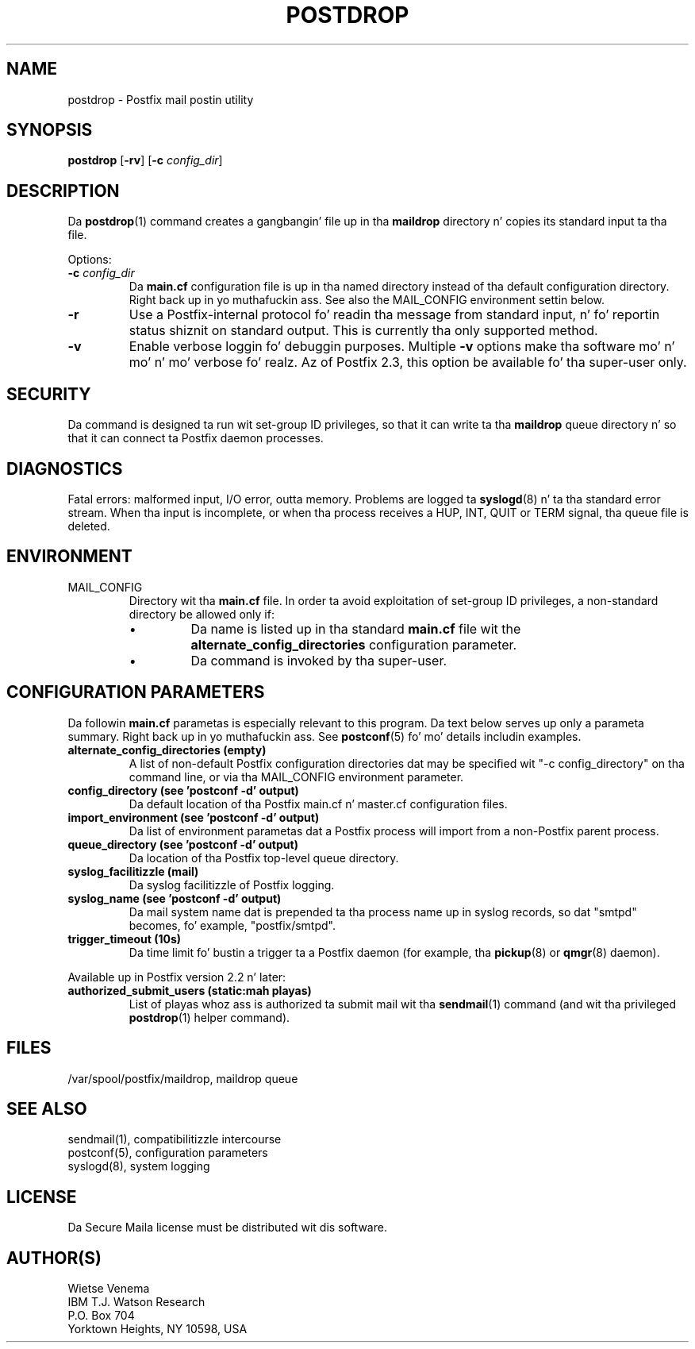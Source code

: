 .TH POSTDROP 1 
.ad
.fi
.SH NAME
postdrop
\-
Postfix mail postin utility
.SH "SYNOPSIS"
.na
.nf
\fBpostdrop\fR [\fB-rv\fR] [\fB-c \fIconfig_dir\fR]
.SH DESCRIPTION
.ad
.fi
Da \fBpostdrop\fR(1) command creates a gangbangin' file up in tha \fBmaildrop\fR
directory n' copies its standard input ta tha file.

Options:
.IP "\fB-c \fIconfig_dir\fR"
Da \fBmain.cf\fR configuration file is up in tha named directory
instead of tha default configuration directory. Right back up in yo muthafuckin ass. See also the
MAIL_CONFIG environment settin below.
.IP \fB-r\fR
Use a Postfix-internal protocol fo' readin tha message from
standard input, n' fo' reportin status shiznit on standard
output. This is currently tha only supported method.
.IP \fB-v\fR
Enable verbose loggin fo' debuggin purposes. Multiple \fB-v\fR
options make tha software mo' n' mo' n' mo' verbose fo' realz. Az of Postfix 2.3,
this option be available fo' tha super-user only.
.SH "SECURITY"
.na
.nf
.ad
.fi
Da command is designed ta run wit set-group ID privileges, so
that it can write ta tha \fBmaildrop\fR queue directory n' so that
it can connect ta Postfix daemon processes.
.SH DIAGNOSTICS
.ad
.fi
Fatal errors: malformed input, I/O error, outta memory. Problems
are logged ta \fBsyslogd\fR(8) n' ta tha standard error stream.
When tha input is incomplete, or when tha process receives a HUP,
INT, QUIT or TERM signal, tha queue file is deleted.
.SH "ENVIRONMENT"
.na
.nf
.ad
.fi
.IP MAIL_CONFIG
Directory wit tha \fBmain.cf\fR file. In order ta avoid exploitation
of set-group ID privileges, a non-standard directory be allowed only
if:
.RS
.IP \(bu
Da name is listed up in tha standard \fBmain.cf\fR file wit the
\fBalternate_config_directories\fR configuration parameter.
.IP \(bu
Da command is invoked by tha super-user.
.RE
.SH "CONFIGURATION PARAMETERS"
.na
.nf
.ad
.fi
Da followin \fBmain.cf\fR parametas is especially relevant to
this program.
Da text below serves up only a parameta summary. Right back up in yo muthafuckin ass. See
\fBpostconf\fR(5) fo' mo' details includin examples.
.IP "\fBalternate_config_directories (empty)\fR"
A list of non-default Postfix configuration directories dat may
be specified wit "-c config_directory" on tha command line, or
via tha MAIL_CONFIG environment parameter.
.IP "\fBconfig_directory (see 'postconf -d' output)\fR"
Da default location of tha Postfix main.cf n' master.cf
configuration files.
.IP "\fBimport_environment (see 'postconf -d' output)\fR"
Da list of environment parametas dat a Postfix process will
import from a non-Postfix parent process.
.IP "\fBqueue_directory (see 'postconf -d' output)\fR"
Da location of tha Postfix top-level queue directory.
.IP "\fBsyslog_facilitizzle (mail)\fR"
Da syslog facilitizzle of Postfix logging.
.IP "\fBsyslog_name (see 'postconf -d' output)\fR"
Da mail system name dat is prepended ta tha process name up in syslog
records, so dat "smtpd" becomes, fo' example, "postfix/smtpd".
.IP "\fBtrigger_timeout (10s)\fR"
Da time limit fo' bustin  a trigger ta a Postfix daemon (for
example, tha \fBpickup\fR(8) or \fBqmgr\fR(8) daemon).
.PP
Available up in Postfix version 2.2 n' later:
.IP "\fBauthorized_submit_users (static:mah playas)\fR"
List of playas whoz ass is authorized ta submit mail wit tha \fBsendmail\fR(1)
command (and wit tha privileged \fBpostdrop\fR(1) helper command).
.SH "FILES"
.na
.nf
/var/spool/postfix/maildrop, maildrop queue
.SH "SEE ALSO"
.na
.nf
sendmail(1), compatibilitizzle intercourse
postconf(5), configuration parameters
syslogd(8), system logging
.SH "LICENSE"
.na
.nf
.ad
.fi
Da Secure Maila license must be distributed wit dis software.
.SH "AUTHOR(S)"
.na
.nf
Wietse Venema
IBM T.J. Watson Research
P.O. Box 704
Yorktown Heights, NY 10598, USA
